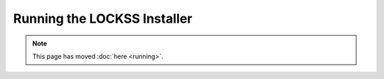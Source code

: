 ============================
Running the LOCKSS Installer
============================

.. COMMENT This page can be phased out when beta1 comes out

.. note::

   This page has moved :doc:`here <running>`.
